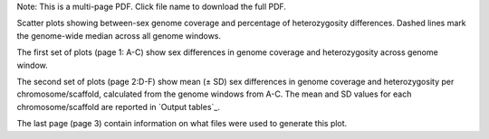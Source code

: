Note: This is a multi-page PDF. Click file name to download the full PDF.

Scatter plots showing between-sex genome coverage and percentage of heterozygosity differences. Dashed lines mark the genome-wide median across all genome windows. 

The first set of plots (page 1: A-C) show sex differences in genome coverage and heterozygosity across genome window. 

The second set of plots (page 2:D-F) show mean (± SD) sex differences in genome coverage and heterozygosity per chromosome/scaffold, calculated from the genome windows from A-C. The mean and SD values for each chromosome/scaffold are reported in `Output tables`_.

The last page (page 3) contain information on what files were used to generate this plot.
